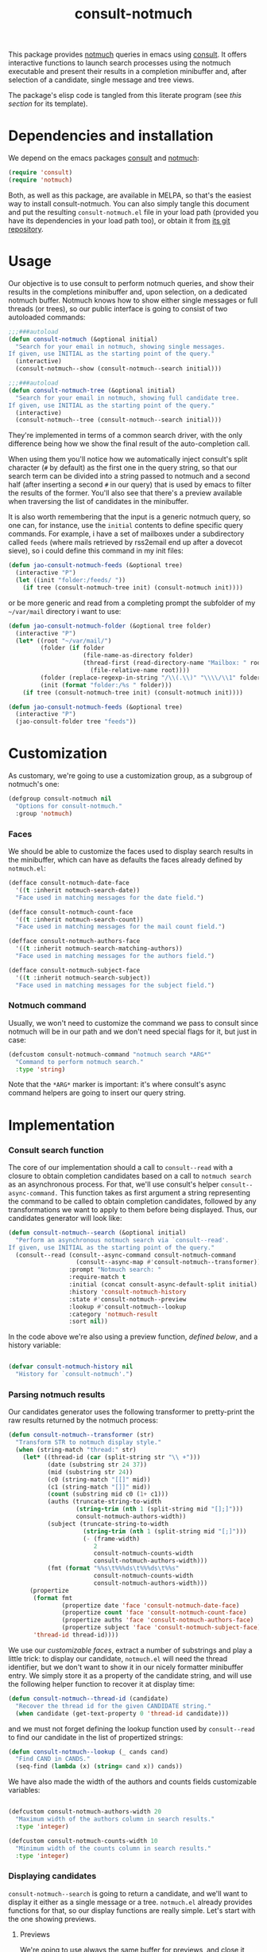 #+title:  consult-notmuch
#+description: notmuch queries with completing read provided by consult
#+property: header-args :noweb tangle
#+auto_tangle: t

This package provides [[https://notmuchmail.org/][notmuch]] queries in emacs using [[https://github.com/minad/consult][consult]].  It
offers interactive functions to launch search processes using the
notmuch executable and present their results in a completion
minibuffer and, after selection of a candidate, single message and
tree views.

The package's elisp code is tangled from this literate program (see
[[*consult-notmuch.el][this section]] for its template).

* Dependencies and installation
  We depend on the emacs packages [[https://github.com/minad/consult][consult]] and [[https://notmuchmail.org/][notmuch]]:

  #+begin_src emacs-lisp :noweb-ref dependencies
    (require 'consult)
    (require 'notmuch)
  #+end_src

  Both, as well as this package, are available in MELPA, so that's the
  easiest way to install consult-notmuch.  You can also simply tangle
  this document and put the resulting ~consult-notmuch.el~ file in your
  load path (provided you have its dependencies in your load path
  too), or obtain it from [[https://codeberg.org/jao/consult-notmuch][its git repository]].

* Usage

  Our objective is to use consult to perform notmuch queries, and show
  their results in the completions minibuffer and, upon selection, on
  a dedicated notmuch buffer.  Notmuch knows how to show either single
  messages or full threads (or trees), so our public interface is
  going to consist of two autoloaded commands:

  #+begin_src emacs-lisp :noweb-ref public-functions
    ;;;###autoload
    (defun consult-notmuch (&optional initial)
      "Search for your email in notmuch, showing single messages.
    If given, use INITIAL as the starting point of the query."
      (interactive)
      (consult-notmuch--show (consult-notmuch--search initial)))

    ;;;###autoload
    (defun consult-notmuch-tree (&optional initial)
      "Search for your email in notmuch, showing full candidate tree.
    If given, use INITIAL as the starting point of the query."
      (interactive)
      (consult-notmuch--tree (consult-notmuch--search initial)))
  #+end_src

  They're implemented in terms of a common search driver, with the
  only difference being how we show the final result of the
  auto-completion call.

  When using them you'll notice how we automatically inject consult's
  split character (~#~ by default) as the first one in the query string,
  so that our search term can be divided into a string passed to
  notmuch and a second half (after inserting a second ~#~ in our query)
  that is used by emacs to filter the results of the former.  You'll
  also see that there's a preview available when traversing the list
  of candidates in the minibuffer.

  It is also worth remembering that the input is a generic notmuch
  query, so one can, for instance, use the ~initial~ contents to define
  specific query commands.  For example, i have a set of mailboxes
  under a subdirectory called ~feeds~ (where mails retrieved by
  rss2email end up after a dovecot sieve), so i could define this
  command in my init files:

  #+begin_src emacs-lisp :noweb-ref no :tangle no
    (defun jao-consult-notmuch-feeds (&optional tree)
      (interactive "P")
      (let ((init "folder:/feeds/ "))
        (if tree (consult-notmuch-tree init) (consult-notmuch init))))
  #+end_src

  or be more generic and read from a completing prompt the subfolder
  of my =~/var/mail= directory i want to use:

  #+begin_src emacs-lisp :noweb-ref no :tangle no
    (defun jao-consult-notmuch-folder (&optional tree folder)
      (interactive "P")
      (let* ((root "~/var/mail/")
             (folder (if folder
                         (file-name-as-directory folder)
                         (thread-first (read-directory-name "Mailbox: " root)
                           (file-relative-name root))))
             (folder (replace-regexp-in-string "/\\(.\\)" "\\\\/\\1" folder))
             (init (format "folder:/%s " folder)))
        (if tree (consult-notmuch-tree init) (consult-notmuch init))))

    (defun jao-consult-notmuch-feeds (&optional tree)
      (interactive "P")
      (jao-consult-folder tree "feeds"))
  #+end_src

* Customization
  :PROPERTIES:
  :header-args: :noweb-ref customization
  :END:
  As customary, we're going to use a customization group, as a
  subgroup of notmuch's one:

  #+begin_src emacs-lisp
    (defgroup consult-notmuch nil
      "Options for consult-notmuch."
      :group 'notmuch)

  #+end_src

*** Faces

   We should be able to customize the faces used to display search
   results in the minibuffer, which can have as defaults the faces
   already defined by ~notmuch.el~:

    #+begin_src emacs-lisp
      (defface consult-notmuch-date-face
        '((t :inherit notmuch-search-date))
        "Face used in matching messages for the date field.")

      (defface consult-notmuch-count-face
        '((t :inherit notmuch-search-count))
        "Face used in matching messages for the mail count field.")

      (defface consult-notmuch-authors-face
        '((t :inherit notmuch-search-matching-authors))
        "Face used in matching messages for the authors field.")

      (defface consult-notmuch-subject-face
        '((t :inherit notmuch-search-subject))
        "Face used in matching messages for the subject field.")
    #+end_src

*** Notmuch command
    Usually, we won't need to customize the command we pass to consult
    since notmuch will be in our path and we don't need special flags
    for it, but just in case:

    #+begin_src emacs-lisp
      (defcustom consult-notmuch-command "notmuch search *ARG*"
        "Command to perform notmuch search."
        :type 'string)
    #+end_src

    Note that the ~*ARG*~ marker is important: it's where consult's
    async command helpers are going to insert our query string.

* Implementation
  :PROPERTIES:
  :header-args: :noweb-ref private-functions
  :END:
*** Consult search function
    The core of our implementation should a call to ~consult--read~ with
    a closure to obtain completion candidates based on a call to
    =notmuch search= as an asynchronous process.  For that, we'll use
    consult's helper ~consult--async-command.~ This function takes as
    first argument a string representing the command to be called to
    obtain completion candidates, followed by any transformations we
    want to apply to them before being displayed.  Thus, our
    candidates generator will look like:

    #+begin_src emacs-lisp
      (defun consult-notmuch--search (&optional initial)
        "Perform an asynchronous notmuch search via `consult--read'.
      If given, use INITIAL as the starting point of the query."
        (consult--read (consult--async-command consult-notmuch-command
                         (consult--async-map #'consult-notmuch--transformer))
                       :prompt "Notmuch search: "
                       :require-match t
                       :initial (concat consult-async-default-split initial)
                       :history 'consult-notmuch-history
                       :state #'consult-notmuch--preview
                       :lookup #'consult-notmuch--lookup
                       :category 'notmuch-result
                       :sort nil))
    #+end_src

    In the code above we're also using a preview function, [[*Parsing notmuch results][defined
    below]], and a history variable:

    #+begin_src emacs-lisp

      (defvar consult-notmuch-history nil
        "History for `consult-notmuch'.")

    #+end_src

*** Parsing notmuch results
    Our candidates generator uses the following transformer to
    pretty-print the raw results returned by the notmuch process:

    #+begin_src emacs-lisp
      (defun consult-notmuch--transformer (str)
        "Transform STR to notmuch display style."
        (when (string-match "thread:" str)
          (let* ((thread-id (car (split-string str "\\ +")))
                 (date (substring str 24 37))
                 (mid (substring str 24))
                 (c0 (string-match "[[]" mid))
                 (c1 (string-match "[]]" mid))
                 (count (substring mid c0 (1+ c1)))
                 (auths (truncate-string-to-width
                         (string-trim (nth 1 (split-string mid "[];]")))
                         consult-notmuch-authors-width))
                 (subject (truncate-string-to-width
                           (string-trim (nth 1 (split-string mid "[;]")))
                           (- (frame-width)
                              2
                              consult-notmuch-counts-width
                              consult-notmuch-authors-width)))
                 (fmt (format "%%s\t%%%ds\t%%%ds\t%%s"
                              consult-notmuch-counts-width
                              consult-notmuch-authors-width)))
            (propertize
             (format fmt
                     (propertize date 'face 'consult-notmuch-date-face)
                     (propertize count 'face 'consult-notmuch-count-face)
                     (propertize auths 'face 'consult-notmuch-authors-face)
                     (propertize subject 'face 'consult-notmuch-subject-face))
             'thread-id thread-id))))

    #+end_src

    We use our [[*Faces][customizable faces]], extract a number of substrings and
    play a little trick: to display our candidate, ~notmuch.el~ will
    need the thread identifier, but we don't want to show it in our
    nicely formatter minibuffer entry.  We simply store it as a
    property of the candidate string, and will use the following
    helper function to recover it at display time:

    #+begin_src emacs-lisp
      (defun consult-notmuch--thread-id (candidate)
        "Recover the thread id for the given CANDIDATE string."
        (when candidate (get-text-property 0 'thread-id candidate)))

    #+end_src

    and we must not forget defining the lookup function used by
    ~consult--read~ to find our candidate in the list of propertized
    strings:

    #+begin_src emacs-lisp
      (defun consult-notmuch--lookup (_ cands cand)
        "Find CAND in CANDS."
        (seq-find (lambda (x) (string= cand x)) cands))

    #+end_src

    We have also made the width of the authors and counts fields
    customizable variables:

    #+begin_src emacs-lisp :noweb-ref customization

      (defcustom consult-notmuch-authors-width 20
        "Maximum width of the authors column in search results."
        :type 'integer)

      (defcustom consult-notmuch-counts-width 10
        "Minimum width of the counts column in search results."
        :type 'integer)

    #+end_src

*** Displaying candidates

    ~consult-notmuch--search~ is going to return a candidate, and we'll
    want to display it either as a single message or a
    tree. ~notmuch.el~ already provides functions for that, so our
    display functions are really simple.  Let's start with the one
    showing previews.

***** Previews

      We're going to use always the same buffer for previews, and
      close it when we're done:

      #+begin_src emacs-lisp

        (defvar consult-notmuch--buffer-name "*consult-notmuch*"
          "Name of preview and result buffers.")

        (defun consult-notmuch--close-preview ()
          "Name says it all (and checkdoc is a bit silly, insisting on this)."
          (when (get-buffer consult-notmuch--buffer-name)
            (kill-buffer consult-notmuch--buffer-name)))

      #+end_src

      and use ~notmuch-show~ to show a candidate. Remember that we've
      stashed the thread id needed by that function as a property of
      of our candidate string, and provided an accessor for it:

      #+begin_src emacs-lisp

        (defun consult-notmuch--preview (candidate _restore)
          "Open resulting CANDIDATE in ‘notmuch-show’ view, in a preview buffer."
          (consult-notmuch--close-preview)
          (when-let ((thread-id (consult-notmuch--thread-id candidate)))
            (notmuch-show thread-id nil nil nil consult-notmuch--buffer-name)))

      #+end_src

      The additional ~_restore~ argument it's used by ~consult~ when we
      install the function above via ~consult--read~'s =:state= keyword.

***** Messages and trees

      Displaying a message is practically identical to previewing it,
      we just change the buffer's name to include the query:

      #+begin_src emacs-lisp

        (defun consult-notmuch--show (candidate)
          "Open resulting CANDIDATE in ‘notmuch-show’ view."
          (consult-notmuch--close-preview)
          (when-let ((thread-id (consult-notmuch--thread-id candidate)))
            (let* ((subject (car (last (split-string candidate "\t"))))
                   (title (concat consult-notmuch--buffer-name " " subject)))
              (notmuch-show thread-id nil nil nil title))))

      #+end_src

      and for a tree we just use ~notmuch-tree~ instead:

      #+begin_src emacs-lisp

        (defun consult-notmuch--tree (candidate)
          "Open resulting CANDIDATE in ‘notmuch-tree’."
          (consult-notmuch--close-preview)
          (when-let ((thread-id (consult-notmuch--thread-id candidate)))
            (notmuch-tree thread-id nil nil)))

      #+end_src

* Package boilerplate
*** consult-notmuch.el
      The file [[./consult-notmuch.el][consult-notmuch.el]] is automatically generated from this org
      document, and has the typical breakdown in sections of an emacs
      package:

    #+begin_src emacs-lisp :tangle consult-notmuch.el
      ;;; consult-notmuch.el --- Notmuch search using consult  -*- lexical-binding: t; -*-

      <<package-boilerplate>>

      ;;; Code:

      <<dependencies>>

      <<customization>>

      <<private-functions>>

      <<public-functions>>

      (provide 'consult-notmuch)
      ;;; consult-notmuch.el ends here
    #+end_src

*** ELPA headers
    The standard header boilerplate will make it publishable as a
    regular ELPA package
    #+begin_src emacs-lisp :noweb-ref package-boilerplate
      ;; Author: Jose A Ortega Ruiz <jao@gnu.org>
      ;; Maintainer: Jose A Ortega Ruiz
      ;; Keywords: mail
      ;; License: GPL-3.0-or-later
      ;; Version: 0.2
      ;; Package-Requires: ((emacs "26.1") (consult "0.5") (notmuch "0.21"))
      ;; Homepage: https://codeberg.org/jao/consult-notmuch

      #+end_src

*** License (GPL 3+)

    #+begin_src emacs-lisp :noweb-ref package-boilerplate

      ;; Copyright (C) 2021  Jose A Ortega Ruiz

      ;; This program is free software; you can redistribute it and/or modify
      ;; it under the terms of the GNU General Public License as published by
      ;; the Free Software Foundation, either version 3 of the License, or
      ;; (at your option) any later version.

      ;; This program is distributed in the hope that it will be useful,
      ;; but WITHOUT ANY WARRANTY; without even the implied warranty of
      ;; MERCHANTABILITY or FITNESS FOR A PARTICULAR PURPOSE.  See the
      ;; GNU General Public License for more details.

      ;; You should have received a copy of the GNU General Public License
      ;; along with this program.  If not, see <https://www.gnu.org/licenses/>.

    #+end_src

*** Commentary blurb

    #+begin_src emacs-lisp :noweb-ref package-boilerplate
      ;;; Commentary:

      ;; This package provides two commands using consult to query notmuch
      ;; emails and present results either as single emails
      ;; (`consult-notmuch') or full trees (`consult-notmuch-tree').

      ;; This elisp file is automatically generated from its literate
      ;; counterpart at
      ;; https://codeberg.org/jao/consult-notmuch/src/branch/main/readme.org
    #+end_src

* Acknowledgements

  This implementation was heavily inspired by [[https://github.com/fuxialexander/counsel-notmuch/][Alexander Fu Xi's
  counsel-notmuch]].
